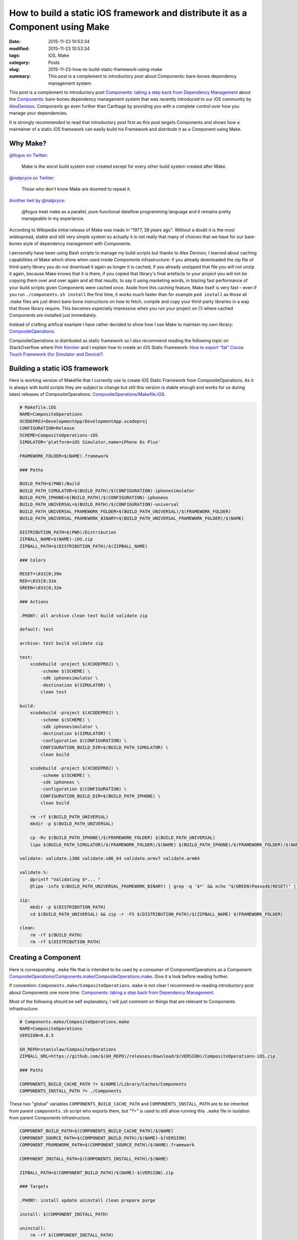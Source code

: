 How to build a static iOS framework and distribute it as a Component using Make
===============================================================================

:date: 2015-11-23 10:53:34
:modified: 2015-11-23 10:53:34
:tags: iOS, Make
:category: Posts
:slug: 2015-11-23-how-to-build-static-framework-using-make
:summary: This post is a complement to introductory post about Components: bare-bones dependency management system.

This post is a complement to introductory post
`Components: taking a step back from Dependency Management <http://lowlevelbits.org/components-management>`_
about the
`Components <https://github.com/AlexDenisov/Components>`_:
bare-bones dependency management system that was recently introduced to our iOS
community by `AlexDenisov <https://github.com/AlexDenisov>`_.
Components go even further than Carthage by providing you with a complete control
over how you manage your dependencies.

It is strongly recommended to read that introductory post first as this post
targets Components and shows how a maintainer of a static iOS framework can
easily build his Framework and distribute it as a Component using Make.

Why Make?
---------

`@fogus on Twitter <https://twitter.com/fogus/status/526740537823735808>`_:

    Make is the worst build system ever created except for every other build system created after Make.

`@natpryce on Twitter <https://twitter.com/natpryce/status/556381696174874624>`_:

    Those who don't know Make are doomed to repeat it.

`Another twit by @natpryce <https://twitter.com/natpryce/status/526755049155088384>`_:

    @fogus treat make as a parallel, pure-functional dataflow programming language and it remains pretty manageable in my experience.

According to Wikipedia initial release of Make was made in "1977, 38 years ago". Without a doubt it is the most widespread, stable and still very simple system so actually it is not really that many of choices that we have for our bare-bones style of dependency management with Components.

I personally have been using Bash scripts to manage my build scripts but thanks
to Alex Denisov, I learned about caching capabilities of Make which shine when
used inside Components infrastructure: if you already downloaded the zip file
of third-party library you do not download it again as longer it is cached,
if you already unzipped that file you will not unzip it again, because Make
knows that it is there, if you copied that library's final artefacts to your
project you will not be copying them over and over again and all that results,
to say it using marketing words, in blazing fast performance of your build
scripts given Components were cached once. Aside from this caching feature,
Make itself is very fast – even if you run ``./components.sh install`` the first
time, it works much faster than for example ``pod install`` as those all .make
files are just direct bare-bone instructions on how to fetch, compile and copy
your third-party libraries in a way that those library require.
This becomes especially impressive when you run your project on CI where cached
Components are installed just immediately.

Instead of crafting artifical example I have rather decided to show how I use
Make to maintain my own library:
`CompositeOperations <https://github.com/stanislaw/CompositeOperations>`_.

CompositeOperations is distributed as static framework so I also recommend
reading the following topic on StackOverflow where
`Petr Korolev <https://github.com/skywinder>`_ and I explain how to create an
iOS Static Framework:
`How to export “fat” Cocoa Touch Framework (for Simulator and Device)? <http://stackoverflow.com/questions/29634466/how-to-export-fat-cocoa-touch-framework-for-simulator-and-device/31270427#31270427>`_.

Building a static iOS framework
-------------------------------

Here is working version of Makefile that I currently use to create iOS Static
Framework from CompositeOperations. As it is always with build scripts they are
subject to change but still this version is stable enough and works for us during
latest releases of CompositeOperations:
`CompositeOperations/Makefile.iOS <https://github.com/stanislaw/CompositeOperations/blob/2fdbbbd6216d8838092de085608f1e0a2f257f52/Makefile.iOS>`_.

.. code-block:: makefile

    # Makefile.iOS
    NAME=CompositeOperations
    XCODEPROJ=DevelopmentApp/DevelopmentApp.xcodeproj
    CONFIGURATION=Release
    SCHEME=CompositeOperations-iOS
    SIMULATOR='platform=iOS Simulator,name=iPhone 6s Plus'

    FRAMEWORK_FOLDER=$(NAME).framework

    ### Paths

    BUILD_PATH=$(PWD)/Build
    BUILD_PATH_SIMULATOR=$(BUILD_PATH)/$(CONFIGURATION)-iphonesimulator
    BUILD_PATH_IPHONE=$(BUILD_PATH)/$(CONFIGURATION)-iphoneos
    BUILD_PATH_UNIVERSAL=$(BUILD_PATH)/$(CONFIGURATION)-universal
    BUILD_PATH_UNIVERSAL_FRAMEWORK_FOLDER=$(BUILD_PATH_UNIVERSAL)/$(FRAMEWORK_FOLDER)
    BUILD_PATH_UNIVERSAL_FRAMEWORK_BINARY=$(BUILD_PATH_UNIVERSAL_FRAMEWORK_FOLDER)/$(NAME)

    DISTRIBUTION_PATH=$(PWD)/Distribution
    ZIPBALL_NAME=$(NAME)-iOS.zip
    ZIPBALL_PATH=$(DISTRIBUTION_PATH)/$(ZIPBALL_NAME)

    ### Colors

    RESET=\033[0;39m
    RED=\033[0;31m
    GREEN=\033[0;32m

    ### Actions

    .PHONY: all archive clean test build validate zip

    default: test

    archive: test build validate zip

    test:
        xcodebuild -project $(XCODEPROJ) \
            -scheme $(SCHEME) \
            -sdk iphonesimulator \
            -destination $(SIMULATOR) \
            clean test

    build:
        xcodebuild -project $(XCODEPROJ) \
            -scheme $(SCHEME) \
            -sdk iphonesimulator \
            -destination $(SIMULATOR) \
            -configuration $(CONFIGURATION) \
            CONFIGURATION_BUILD_DIR=$(BUILD_PATH_SIMULATOR) \
            clean build

        xcodebuild -project $(XCODEPROJ) \
            -scheme $(SCHEME) \
            -sdk iphoneos \
            -configuration $(CONFIGURATION) \
            CONFIGURATION_BUILD_DIR=$(BUILD_PATH_IPHONE) \
            clean build

        rm -rf $(BUILD_PATH_UNIVERSAL)
        mkdir -p $(BUILD_PATH_UNIVERSAL)

        cp -Rv $(BUILD_PATH_IPHONE)/$(FRAMEWORK_FOLDER) $(BUILD_PATH_UNIVERSAL)
        lipo $(BUILD_PATH_SIMULATOR)/$(FRAMEWORK_FOLDER)/$(NAME) $(BUILD_PATH_IPHONE)/$(FRAMEWORK_FOLDER)/$(NAME) -create -output $(BUILD_PATH_UNIVERSAL_FRAMEWORK_BINARY)

    validate: validate.i386 validate.x86_64 validate.armv7 validate.arm64

    validate.%:
        @printf "Validating $*... "
        @lipo -info $(BUILD_PATH_UNIVERSAL_FRAMEWORK_BINARY) | grep -q '$*' && echo "$(GREEN)Passed$(RESET)" || (echo "$(RED)Failed$(RESET)"; exit 1)

    zip:
        mkdir -p $(DISTRIBUTION_PATH)
        cd $(BUILD_PATH_UNIVERSAL) && zip -r -FS $(DISTRIBUTION_PATH)/$(ZIPBALL_NAME) $(FRAMEWORK_FOLDER)

    clean:
        rm -rf $(BUILD_PATH)
        rm -rf $(DISTRIBUTION_PATH)

Creating a Component
--------------------

Here is corresponding ``.make`` file that is intended to be used by a consumer
of ComponentOperations as a Component:
`CompositeOperations/Components.make/CompositeOperations.make <https://github.com/stanislaw/CompositeOperations/blob/2fdbbbd6216d8838092de085608f1e0a2f257f52/Components.make/CompositeOperations.make>`_.
Give it a look before reading further.

If convention: ``Components.make/CompositeOperations.make`` is not clear I
recommend re-reading introductory post about Components one more time:
`Components: taking a step back from Dependency Management <http://lowlevelbits.org/components-management>`_.

Most of the following should be self explanatory, I will just comment on things
that are relevant to Components infrastructure:

.. code-block:: makefile

    # Components.make/CompositeOperations.make
    NAME=CompositeOperations
    VERSION=0.8.5

    GH_REPO=stanislaw/CompositeOperations
    ZIPBALL_URL=https://github.com/$(GH_REPO)/releases/download/$(VERSION)/CompositeOperations-iOS.zip

    ### Paths

    COMPONENTS_BUILD_CACHE_PATH ?= $(HOME)/Library/Caches/Components
    COMPONENTS_INSTALL_PATH ?= ./Components

These two "global" variables ``COMPONENTS_BUILD_CACHE_PATH`` and
``COMPONENTS_INSTALL_PATH`` are to be inherited from parent ``components.sh``
script who exports them, but "?=" is used to still allow running this
``.make`` file in isolation from parent Components infrastructure.

.. code-block:: makefile

    COMPONENT_BUILD_PATH=$(COMPONENTS_BUILD_CACHE_PATH)/$(NAME)
    COMPONENT_SOURCE_PATH=$(COMPONENT_BUILD_PATH)/$(NAME)-$(VERSION)
    COMPONENT_FRAMEWORK_PATH=$(COMPONENT_SOURCE_PATH)/$(NAME).framework

    COMPONENT_INSTALL_PATH=$(COMPONENTS_INSTALL_PATH)/$(NAME)

    ZIPBALL_PATH=$(COMPONENT_BUILD_PATH)/$(NAME)-$(VERSION).zip

    ### Targets

    .PHONY: install update uninstall clean prepare purge

    install: $(COMPONENT_INSTALL_PATH)

    uninstall:
        rm -rf $(COMPONENT_INSTALL_PATH)

    update: uninstall install

    clean:
        rm -rf $(COMPONENT_SOURCE_PATH)
        rm -rf $(ZIPBALL_PATH)

    purge: uninstall clean

    ### Artefacts

    $(COMPONENT_INSTALL_PATH): $(COMPONENT_SOURCE_PATH)
        mkdir -p $(COMPONENT_INSTALL_PATH)
        cp -Rv $(COMPONENT_FRAMEWORK_PATH) $(COMPONENT_INSTALL_PATH)

    $(COMPONENT_SOURCE_PATH): $(ZIPBALL_PATH)
        unzip $(ZIPBALL_PATH) -d $(COMPONENT_SOURCE_PATH)

    $(ZIPBALL_PATH): $(COMPONENT_BUILD_PATH)
        wget --no-use-server-timestamps $(ZIPBALL_URL) -O $(ZIPBALL_PATH)

    $(COMPONENT_BUILD_PATH):
        mkdir -p $(COMPONENT_BUILD_PATH)

In the lines that follow the ``### Targets`` comment all targets rely on
"caching capability" of Make - when we run ``make install`` targets are evaluated
in reverse order like:

``COMPONENT_INSTALL_PATH (depends on) -> COMPONENT_SOURCE_PATH (depends on) -> ZIPBALL_PATH (depends on) -> COMPONENT_BUILD_PATH``.

When Make finds that a particular target's dependency's target's path exists
and its modification time is not greater than that target's path modification
time, it does skip that step by not performing any real action. So for example
if we already downloaded CompositeOperations-iOS.zip file which corresponds to
``ZIPBALL_PATH``, Make will not try to download it again. This is why we use
``wget --no-use-server-timestamps`` to make sure that ``ZIPBALL_PATH`` will
always be newer than modification date of its dependency:
``COMPONENT_BUILD_PATH`` target which is created on preceding step. Or another
example: if ``$(COMPONENT_INSTALL_PATH)`` folder already exists, then Make will
not perform any action at all. This caching capability of Make allows
Components.sh script from introductory article to work **very fast** given we
have all our Components build cache in place in the
``~/Library/Caches/Components`` folder.

Conclusion
----------

This post is one of the very first examples of how Make can be used inside
Components infrastructure. Now we are looking forward to hear back from the
community if Make will work for all of us at massive scale. Try creating your
own Component.make and see it in action.
